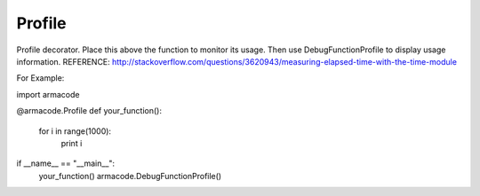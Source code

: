 Profile
-------

.. py:Function:: Profile(fn)


Profile decorator.
Place this above the function to monitor its usage. Then use DebugFunctionProfile to display usage information.
REFERENCE: http://stackoverflow.com/questions/3620943/measuring-elapsed-time-with-the-time-module

For Example:

import armacode

@armacode.Profile
def your_function():
    for i in range(1000):
        print i

if __name__ == "__main__":
    your_function()
    armacode.DebugFunctionProfile()